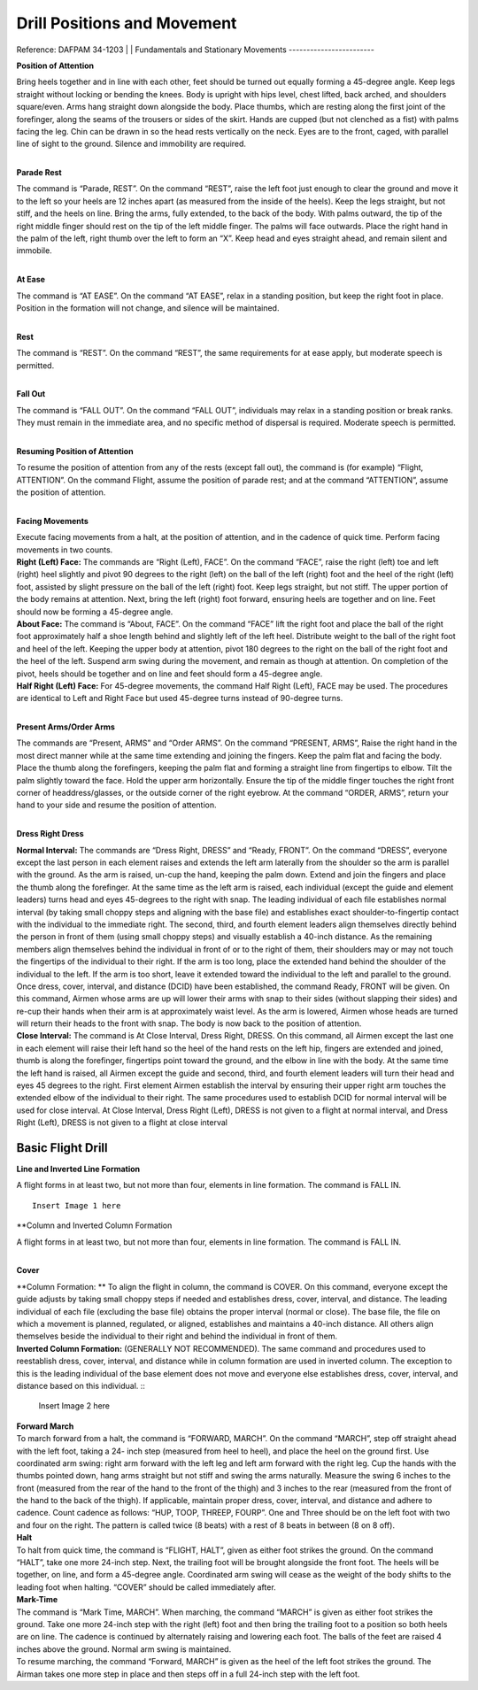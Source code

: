 Drill Positions and Movement
=============================

Reference: DAFPAM 34-1203
|
|
Fundamentals and Stationary Movements
------------------------

**Position of Attention**

| Bring heels together and in line with each other, feet should be turned out equally forming a 45-degree angle. Keep legs straight without locking or bending the knees. Body is upright with hips level, chest lifted, back arched, and shoulders square/even. Arms hang straight down alongside the body. Place thumbs, which are resting along the first joint of the forefinger, along the seams of the trousers or sides of the skirt. Hands are cupped (but not clenched as a fist) with palms facing the leg. Chin can be drawn in so the head rests vertically on the neck. Eyes are to the front, caged, with parallel line of sight to the ground. Silence and immobility are required.
|

**Parade Rest**

| The command is “Parade, REST”. On the command “REST”, raise the left foot just enough to clear the ground and move it to the left so your heels are 12 inches apart (as measured from the inside of the heels). Keep the legs straight, but not stiff, and the heels on line. Bring the arms, fully extended, to the back of the body. With palms outward, the tip of the right middle finger should rest on the tip of the left middle finger. The palms will face outwards. Place the right hand in the palm of the left, right thumb over the left to form an “X”. Keep head and eyes straight ahead, and remain silent and immobile.
|

**At Ease**

| The command is “AT EASE”. On the command “AT EASE”, relax in a standing position, but keep the right foot in place. Position in the formation will not change, and silence will be maintained.
|

**Rest**

| The command is “REST”. On the command “REST”, the same requirements for at ease apply, but moderate speech is permitted.
|

**Fall Out**

| The command is “FALL OUT”. On the command “FALL OUT”, individuals may relax in a standing position or break ranks. They must remain in the immediate area, and no specific method of dispersal is required. Moderate speech is permitted.
|

**Resuming Position of Attention**

| To resume the position of attention from any of the rests (except fall out), the command is (for example) “Flight, ATTENTION”. On the command Flight, assume the position of parade rest; and at the command “ATTENTION”, assume the position of attention.
|

**Facing Movements**

| Execute facing movements from a halt, at the position of attention, and in the cadence of quick time. Perform facing movements in two counts.

| **Right (Left) Face:** The commands are “Right (Left), FACE”. On the command “FACE”, raise the right (left) toe and left (right) heel slightly and pivot 90 degrees to the right (left) on the ball of the left (right) foot and the heel of the right (left) foot, assisted by slight pressure on the ball of the left (right) foot. Keep legs straight, but not stiff. The upper portion of the body remains at attention. Next, bring the left (right) foot forward, ensuring heels are together and on line. Feet should now be forming a 45-degree angle.

| **About Face:** The command is “About, FACE”. On the command “FACE” lift the right foot and place the ball of the right foot approximately half a shoe length behind and slightly left of the left heel. Distribute weight to the ball of the right foot and heel of the left. Keeping the upper body at attention, pivot 180 degrees to the right on the ball of the right foot and the heel of the left. Suspend arm swing during the movement, and remain as though at attention. On completion of the pivot, heels should be together and on line and feet should form a 45-degree angle.

| **Half Right (Left) Face:** For 45-degree movements, the command Half Right (Left), FACE may be used. The procedures are identical to Left and Right Face but used 45-degree turns instead of 90-degree turns.
|

**Present Arms/Order Arms**

| The commands are “Present, ARMS” and “Order ARMS”. On the command “PRESENT, ARMS”, Raise the right hand in the most direct manner while at the same time extending and joining the fingers. Keep the palm flat and facing the body. Place the thumb along the forefingers, keeping the palm flat and forming a straight line from fingertips to elbow. Tilt the palm slightly toward the face. Hold the upper arm horizontally. Ensure the tip of the middle finger touches the right front corner of headdress/glasses, or the outside corner of the right eyebrow. At the command “ORDER, ARMS”, return your hand to your side and resume the position of attention.
|

**Dress Right Dress**

| **Normal Interval:** The commands are “Dress Right, DRESS” and “Ready, FRONT”. On the command “DRESS”, everyone except the last person in each element raises and extends the left arm laterally from the shoulder so the arm is parallel with the ground. As the arm is raised, un-cup the hand, keeping the palm down. Extend and join the fingers and place the thumb along the forefinger. At the same time as the left arm is raised, each individual (except the guide and element leaders) turns head and eyes 45-degrees to the right with snap. The leading individual of each file establishes normal interval (by taking small choppy steps and aligning with the base file) and establishes exact shoulder-to-fingertip contact with the individual to the immediate right. The second, third, and fourth element leaders align themselves directly behind the person in front of them (using small choppy steps) and visually establish a 40-inch distance. As the remaining members align themselves behind the individual in front of or to the right of them, their shoulders may or may not touch the fingertips of the individual to their right. If the arm is too long, place the extended hand behind the shoulder of the individual to the left. If the arm is too short, leave it extended toward the individual to the left and parallel to the ground. Once dress, cover, interval, and distance (DCID) have been established, the command Ready, FRONT will be given. On this command, Airmen whose arms are up will lower their arms with snap to their sides (without slapping their sides) and re-cup their hands when their arm is at approximately waist level. As the arm is lowered, Airmen whose heads are turned will return their heads to the front with snap. The body is now back to the position of attention.

| **Close Interval:** The command is At Close Interval, Dress Right, DRESS. On this command, all Airmen except the last one in each element will raise their left hand so the heel of the hand rests on the left hip, fingers are extended and joined, thumb is along the forefinger, fingertips point toward the ground, and the elbow in line with the body. At the same time the left hand is raised, all Airmen except the guide and second, third, and fourth element leaders will turn their head and eyes 45 degrees to the right. First element Airmen establish the interval by ensuring their upper right arm touches the extended elbow of the individual to their right. The same procedures used to establish DCID for normal interval will be used for close interval. At Close Interval, Dress Right (Left), DRESS is not given to a flight at normal interval, and Dress Right (Left), DRESS is not given to a flight at close interval

Basic Flight Drill
--------------------

**Line and Inverted Line Formation**

A flight forms in at least two, but not more than four, elements in line formation. The command is FALL IN. ::

    Insert Image 1 here

**Column and Inverted Column Formation
 
| A flight forms in at least two, but not more than four, elements in line formation. The command is FALL IN.
|

**Cover**

| **Column Formation: ** To align the flight in column, the command is COVER. On this command, everyone except the guide adjusts by taking small choppy steps if needed and establishes dress, cover, interval, and distance. The leading individual of each file (excluding the base file) obtains the proper interval (normal or close). The base file, the file on which a movement is planned, regulated, or aligned, establishes and maintains a 40-inch distance. All others align themselves beside the individual to their right and behind the individual in front of them.


| **Inverted Column Formation:** (GENERALLY NOT RECOMMENDED). The same command and procedures used to reestablish dress, cover, interval, and distance while in column formation are used in inverted column. The exception to this is the leading individual of the base element does not move and everyone else establishes dress, cover, interval, and distance based on this individual. ::

    Insert Image 2 here

| **Forward March**

| To march forward from a halt, the command is “FORWARD, MARCH”. On the command “MARCH”, step off straight ahead with the left foot, taking a 24- inch step (measured from heel to heel), and place the heel on the ground first. Use coordinated arm swing: right arm forward with the left leg and left arm forward with the right leg. Cup the hands with the thumbs pointed down, hang arms straight but not stiff and swing the arms naturally. Measure the swing 6 inches to the front (measured from the rear of the hand to the front of the thigh) and 3 inches to the rear (measured from the front of the hand to the back of the thigh). If applicable, maintain proper dress, cover, interval, and distance and adhere to cadence. Count cadence as follows: “HUP, TOOP, THREEP, FOURP”. One and Three should be on the left foot with two and four on the right. The pattern is called twice (8 beats) with a rest of 8 beats in between (8 on 8 off).
 
| **Halt**
| To halt from quick time, the command is “FLIGHT, HALT”, given as either foot strikes the ground. On the command “HALT”, take one more 24-inch step. Next, the trailing foot will be brought alongside the front foot. The heels will be together, on line, and form a 45-degree angle. Coordinated arm swing will cease as the weight of the body shifts to the leading foot when halting. “COVER” should be called immediately after.
 
| **Mark-Time**

| The command is “Mark Time, MARCH”. When marching, the command “MARCH” is given as either foot strikes the ground. Take one more 24-inch step with the right (left) foot and then bring the trailing foot to a position so both heels are on line. The cadence is continued by alternately raising and lowering each foot. The balls of the feet are raised 4 inches above the ground. Normal arm swing is maintained.

| To resume marching, the command “Forward, MARCH” is given as the heel of the left foot strikes the ground. The Airman takes one more step in place and then steps off in a full 24-inch step with the left foot.

